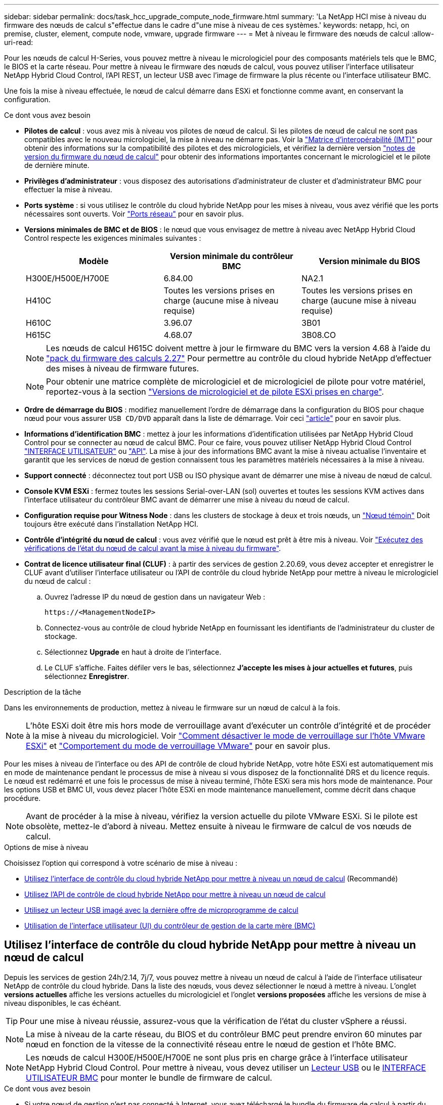 ---
sidebar: sidebar 
permalink: docs/task_hcc_upgrade_compute_node_firmware.html 
summary: 'La NetApp HCI mise à niveau du firmware des nœuds de calcul s"effectue dans le cadre d"une mise à niveau de ces systèmes.' 
keywords: netapp, hci, on premise, cluster, element, compute node, vmware, upgrade firmware 
---
= Met à niveau le firmware des nœuds de calcul
:allow-uri-read: 


[role="lead"]
Pour les nœuds de calcul H-Series, vous pouvez mettre à niveau le micrologiciel pour des composants matériels tels que le BMC, le BIOS et la carte réseau. Pour mettre à niveau le firmware des nœuds de calcul, vous pouvez utiliser l'interface utilisateur NetApp Hybrid Cloud Control, l'API REST, un lecteur USB avec l'image de firmware la plus récente ou l'interface utilisateur BMC.

Une fois la mise à niveau effectuée, le nœud de calcul démarre dans ESXi et fonctionne comme avant, en conservant la configuration.

.Ce dont vous avez besoin
* *Pilotes de calcul* : vous avez mis à niveau vos pilotes de nœud de calcul. Si les pilotes de nœud de calcul ne sont pas compatibles avec le nouveau micrologiciel, la mise à niveau ne démarre pas. Voir la https://mysupport.netapp.com/matrix["Matrice d'interopérabilité (IMT)"^] pour obtenir des informations sur la compatibilité des pilotes et des micrologiciels, et vérifiez la dernière version link:rn_relatedrn.html["notes de version du firmware du nœud de calcul"] pour obtenir des informations importantes concernant le micrologiciel et le pilote de dernière minute.
* *Privilèges d'administrateur* : vous disposez des autorisations d'administrateur de cluster et d'administrateur BMC pour effectuer la mise à niveau.
* *Ports système* : si vous utilisez le contrôle du cloud hybride NetApp pour les mises à niveau, vous avez vérifié que les ports nécessaires sont ouverts. Voir link:hci_prereqs_required_network_ports.html["Ports réseau"] pour en savoir plus.
* *Versions minimales de BMC et de BIOS* : le nœud que vous envisagez de mettre à niveau avec NetApp Hybrid Cloud Control respecte les exigences minimales suivantes :
+
[cols="3*"]
|===
| Modèle | Version minimale du contrôleur BMC | Version minimale du BIOS 


| H300E/H500E/H700E | 6.84.00 | NA2.1 


| H410C​ | Toutes les versions prises en charge (aucune mise à niveau requise)​ | Toutes les versions prises en charge (aucune mise à niveau requise)​ 


| H610C​ | 3.96.07​ | 3B01 


| H615C​ | 4.68.07 | 3B08.CO ​ ​ 
|===
+

NOTE: Les nœuds de calcul H615C doivent mettre à jour le firmware du BMC vers la version 4.68 à l'aide du link:rn_compute_firmware_2.27.html["pack du firmware des calculs 2.27"] Pour permettre au contrôle du cloud hybride NetApp d'effectuer des mises à niveau de firmware futures.

+

NOTE: Pour obtenir une matrice complète de micrologiciel et de micrologiciel de pilote pour votre matériel, reportez-vous à la section link:firmware_driver_versions.html["Versions de micrologiciel et de pilote ESXi prises en charge"].

* *Ordre de démarrage du BIOS* : modifiez manuellement l'ordre de démarrage dans la configuration du BIOS pour chaque nœud pour vous assurer `USB CD/DVD` apparaît dans la liste de démarrage. Voir ceci link:https://kb.netapp.com/Advice_and_Troubleshooting/Hybrid_Cloud_Infrastructure/NetApp_HCI/Known_issues_and_workarounds_for_Compute_Node_upgrades#BootOrder["article"^] pour en savoir plus.
* *Informations d'identification BMC* : mettez à jour les informations d'identification utilisées par NetApp Hybrid Cloud Control pour se connecter au nœud de calcul BMC. Pour ce faire, vous pouvez utiliser NetApp Hybrid Cloud Control link:task_hcc_edit_bmc_info.html#use-netapp-hybrid-cloud-control-to-edit-bmc-information["INTERFACE UTILISATEUR"] ou link:task_hcc_edit_bmc_info.html#use-the-rest-api-to-edit-bmc-information["API"]. La mise à jour des informations BMC avant la mise à niveau actualise l'inventaire et garantit que les services de nœud de gestion connaissent tous les paramètres matériels nécessaires à la mise à niveau.
* *Support connecté* : déconnectez tout port USB ou ISO physique avant de démarrer une mise à niveau de nœud de calcul.
* *Console KVM ESXi* : fermez toutes les sessions Serial-over-LAN (sol) ouvertes et toutes les sessions KVM actives dans l'interface utilisateur du contrôleur BMC avant de démarrer une mise à niveau du nœud de calcul.
* *Configuration requise pour Witness Node* : dans les clusters de stockage à deux et trois nœuds, un link:concept_hci_nodes.html["Nœud témoin"] Doit toujours être exécuté dans l'installation NetApp HCI.
* *Contrôle d'intégrité du nœud de calcul* : vous avez vérifié que le nœud est prêt à être mis à niveau. Voir link:task_upgrade_compute_prechecks.html["Exécutez des vérifications de l'état du nœud de calcul avant la mise à niveau du firmware"].
* *Contrat de licence utilisateur final (CLUF)* : à partir des services de gestion 2.20.69, vous devez accepter et enregistrer le CLUF avant d'utiliser l'interface utilisateur ou l'API de contrôle du cloud hybride NetApp pour mettre à niveau le micrologiciel du nœud de calcul :
+
.. Ouvrez l'adresse IP du nœud de gestion dans un navigateur Web :
+
[listing]
----
https://<ManagementNodeIP>
----
.. Connectez-vous au contrôle de cloud hybride NetApp en fournissant les identifiants de l'administrateur du cluster de stockage.
.. Sélectionnez *Upgrade* en haut à droite de l'interface.
.. Le CLUF s'affiche. Faites défiler vers le bas, sélectionnez *J'accepte les mises à jour actuelles et futures*, puis sélectionnez *Enregistrer*.




.Description de la tâche
Dans les environnements de production, mettez à niveau le firmware sur un nœud de calcul à la fois.


NOTE: L'hôte ESXi doit être mis hors mode de verrouillage avant d'exécuter un contrôle d'intégrité et de procéder à la mise à niveau du micrologiciel. Voir link:https://kb.netapp.com/Advice_and_Troubleshooting/Hybrid_Cloud_Infrastructure/NetApp_HCI/How_to_disable_lockdown_mode_on_ESXi_host["Comment désactiver le mode de verrouillage sur l'hôte VMware ESXi"^] et link:https://docs.vmware.com/en/VMware-vSphere/7.0/com.vmware.vsphere.security.doc/GUID-F8F105F7-CF93-46DF-9319-F8991839D265.html["Comportement du mode de verrouillage VMware"^] pour en savoir plus.

Pour les mises à niveau de l'interface ou des API de contrôle de cloud hybride NetApp, votre hôte ESXi est automatiquement mis en mode de maintenance pendant le processus de mise à niveau si vous disposez de la fonctionnalité DRS et du licence requis. Le nœud est redémarré et une fois le processus de mise à niveau terminé, l'hôte ESXi sera mis hors mode de maintenance. Pour les options USB et BMC UI, vous devez placer l'hôte ESXi en mode maintenance manuellement, comme décrit dans chaque procédure.


NOTE: Avant de procéder à la mise à niveau, vérifiez la version actuelle du pilote VMware ESXi. Si le pilote est obsolète, mettez-le d'abord à niveau. Mettez ensuite à niveau le firmware de calcul de vos nœuds de calcul.

.Options de mise à niveau
Choisissez l'option qui correspond à votre scénario de mise à niveau :

* <<Utilisez l'interface de contrôle du cloud hybride NetApp pour mettre à niveau un nœud de calcul>> (Recommandé)
* <<Utilisez l'API de contrôle de cloud hybride NetApp pour mettre à niveau un nœud de calcul>>
* <<Utilisez un lecteur USB imagé avec la dernière offre de microprogramme de calcul>>
* <<Utilisation de l'interface utilisateur (UI) du contrôleur de gestion de la carte mère (BMC)>>




== Utilisez l'interface de contrôle du cloud hybride NetApp pour mettre à niveau un nœud de calcul

Depuis les services de gestion 24h/2.14, 7j/7, vous pouvez mettre à niveau un nœud de calcul à l'aide de l'interface utilisateur NetApp de contrôle du cloud hybride. Dans la liste des nœuds, vous devez sélectionner le nœud à mettre à niveau. L'onglet *versions actuelles* affiche les versions actuelles du micrologiciel et l'onglet *versions proposées* affiche les versions de mise à niveau disponibles, le cas échéant.


TIP: Pour une mise à niveau réussie, assurez-vous que la vérification de l'état du cluster vSphere a réussi.


NOTE: La mise à niveau de la carte réseau, du BIOS et du contrôleur BMC peut prendre environ 60 minutes par nœud en fonction de la vitesse de la connectivité réseau entre le nœud de gestion et l'hôte BMC.


NOTE: Les nœuds de calcul H300E/H500E/H700E ne sont plus pris en charge grâce à l'interface utilisateur NetApp Hybrid Cloud Control. Pour mettre à niveau, vous devez utiliser un <<manual_method_USB,Lecteur USB>> ou le <<manual_method_BMC,INTERFACE UTILISATEUR BMC>> pour monter le bundle de firmware de calcul.

.Ce dont vous avez besoin
* Si votre nœud de gestion n'est pas connecté à Internet, vous avez téléchargé le bundle du firmware de calcul à partir du https://mysupport.netapp.com/site/products/all/details/netapp-hci/downloads-tab/download/62542/Compute_Firmware_Bundle["Site de support NetApp"^].
+

NOTE: Vous devez extraire le `TAR.GZ` fichier à un `TAR` puis extrayez le `TAR` fichier dans le pack du micrologiciel de calcul.



.Étapes
. Ouvrez l'adresse IP du nœud de gestion dans un navigateur Web :
+
[listing]
----
https://<ManagementNodeIP>
----
. Connectez-vous au contrôle de cloud hybride NetApp en fournissant les identifiants de l'administrateur du cluster de stockage.
. Sélectionnez *Upgrade* en haut à droite de l'interface.
. Sur la page *mises à niveau*, sélectionnez *Compute Firmware*.
. Sélectionnez le cluster que vous mettez à niveau.
+
Vous verrez que les nœuds du cluster sont répertoriés ainsi que les versions de firmware actuelles et les plus récentes, le cas échéant, à mettre à niveau.

. Sélectionnez *Browse* pour télécharger le bundle de microprogramme de calcul que vous avez téléchargé à partir du https://mysupport.netapp.com/site/products/all/details/netapp-hci/downloads-tab["Site de support NetApp"^].
. Attendez la fin du chargement. Une barre de progression indique l'état du téléchargement.
+

TIP: Le téléchargement du fichier se fera en arrière-plan si vous vous éloignez de la fenêtre du navigateur.

+
Un message à l'écran s'affiche une fois le fichier téléchargé et validé. La validation peut prendre plusieurs minutes.

. Sélectionnez le bundle de firmware de calcul.
. Sélectionnez *commencer la mise à niveau*.
+
Une fois que vous avez sélectionné *Begin Upgrade*, la fenêtre affiche les vérifications d'intégrité ayant échoué, le cas échéant.

+

CAUTION: La mise à niveau ne peut pas être interrompue après le démarrage. Le micrologiciel sera mis à jour séquentiellement dans l'ordre suivant : carte réseau, BIOS et BMC. Ne vous connectez pas à l'interface utilisateur du contrôleur BMC pendant la mise à niveau. La connexion au contrôleur BMC met fin à la session sol (Serial-over-LAN) de contrôle du cloud hybride qui surveille le processus de mise à niveau.

. Si les vérifications d'intégrité au niveau du cluster ou du nœud ont réussi avec des avertissements, mais sans échecs critiques, vous verrez *prêt à être mis à niveau*. Sélectionnez *Upgrade Node*.
+

NOTE: Pendant que la mise à niveau est en cours, vous pouvez quitter la page et y revenir plus tard pour continuer à suivre la progression. Pendant la mise à niveau, l'interface utilisateur affiche différents messages relatifs à l'état de la mise à niveau.

+

CAUTION: Lors de la mise à niveau du micrologiciel sur les nœuds de calcul H610C et H615C, n'ouvrez pas la console série sur LAN (sol) via l'interface utilisateur Web du BMC. Ceci peut entraîner l'échec de la mise à niveau.

+
L'interface utilisateur affiche un message une fois la mise à niveau terminée. Vous pouvez télécharger les journaux une fois la mise à niveau terminée. Pour plus d'informations sur les différentes modifications de l'état de mise à niveau, reportez-vous à la section <<Modifications du statut des mises à niveau>>.




TIP: En cas de défaillance pendant la mise à niveau, NetApp Hybrid Cloud Control redémarre le nœud, puis le mode de maintenance est désactivé et affiche le statut de la panne via un lien vers le journal des erreurs. Vous pouvez télécharger le journal des erreurs, qui contient des instructions spécifiques ou des liens vers des articles de la base de connaissances, pour diagnostiquer et corriger tout problème. Pour en savoir plus sur les problèmes de mise à niveau du firmware des nœuds de calcul avec NetApp Hybrid Cloud Control, consultez cette section link:https://kb.netapp.com/Advice_and_Troubleshooting/Hybrid_Cloud_Infrastructure/NetApp_HCI/Known_issues_and_workarounds_for_Compute_Node_upgrades["KO"^] article.



=== Modifications du statut des mises à niveau

Voici les différents États que l'interface utilisateur affiche avant, pendant et après le processus de mise à niveau :

[cols="2*"]
|===
| État de mise à niveau | Description 


| Échec d'une ou de plusieurs vérifications de l'état du nœud. Développez pour afficher les détails. | Échec d'un ou plusieurs vérifications de l'état. 


| Erreur | Une erreur s'est produite lors de la mise à niveau. Vous pouvez télécharger le journal des erreurs et l'envoyer au support NetApp. 


| Détection impossible | Cet état est affiché si NetApp Hybrid Cloud Control ne peut pas interroger le nœud de calcul lorsque la ressource de nœud de calcul ne possède pas d'étiquette matérielle. 


| Prêt à être mis à niveau. | Tous les vérifications de l'état sont effectuées avec succès, et le nœud est prêt à être mis à niveau. 


| Une erreur s'est produite lors de la mise à niveau. | La mise à niveau échoue avec cette notification lorsqu'une erreur critique se produit. Téléchargez les journaux en sélectionnant le lien *Télécharger les journaux* pour aider à résoudre l'erreur. Vous pouvez réessayer de mettre à niveau une fois l'erreur résolu. 


| La mise à niveau du nœud est en cours. | La mise à niveau est en cours. Une barre de progression indique l'état de la mise à niveau. 
|===


== Utilisez l'API de contrôle de cloud hybride NetApp pour mettre à niveau un nœud de calcul

Vous pouvez utiliser des API pour mettre à niveau chaque nœud de calcul d'un cluster vers la version la plus récente du firmware. Vous pouvez utiliser l'outil d'automatisation de votre choix pour exécuter les API. Le workflow d'API documenté ici utilise l'interface d'API REST disponible sur le nœud de gestion, par exemple.


NOTE: Les nœuds de calcul H300E/H500E/H700E ne sont plus pris en charge grâce à l'interface utilisateur NetApp Hybrid Cloud Control. Pour mettre à niveau, vous devez utiliser un <<manual_method_USB,Lecteur USB>> ou le <<manual_method_BMC,INTERFACE UTILISATEUR BMC>> pour monter le bundle de firmware de calcul.

.Ce dont vous avez besoin
Les ressources de nœud de calcul, y compris vCenter et matérielles, doivent être connues des ressources de nœud de gestion. Vous pouvez utiliser les API du service d'inventaire pour vérifier les ressources (`https://<ManagementNodeIP>/inventory/1/`).

.Étapes
. Accédez au logiciel NetApp HCI https://mysupport.netapp.com/site/products/all/details/netapp-hci/downloads-tab/download/62542/Compute_Firmware_Bundle["télécharger la page"^] téléchargez le dernier bundle de firmware de calcul sur un périphérique accessible au nœud de gestion.
. Téléchargez le bundle du firmware de calcul sur le nœud de gestion :
+
.. Ouvrez l'interface de l'API REST du nœud de gestion sur le nœud de gestion :
+
[listing]
----
https://<ManagementNodeIP>/package-repository/1/
----
.. Sélectionnez *Authorise* et procédez comme suit :
+
... Saisissez le nom d'utilisateur et le mot de passe du cluster.
... Saisissez l'ID client en tant que `mnode-client`.
... Sélectionnez *Autoriser* pour démarrer une session.
... Fermez la fenêtre d'autorisation.


.. Dans l'interface utilisateur de l'API REST, sélectionnez *POST /packages*.
.. Sélectionnez *essayez-le*.
.. Sélectionnez *Browse* et sélectionnez le pack de microprogramme de calcul.
.. Sélectionnez *Exécuter* pour lancer le téléchargement.
.. Dans la réponse, copiez et enregistrez l'ID du bundle du firmware de calcul (`"id"`) pour une utilisation ultérieure.


. Vérifiez l'état du chargement.
+
.. Dans l'interface utilisateur de l'API REST, sélectionnez *GET​ /packages​/{ID}​/status*.
.. Sélectionnez *essayez-le*.
.. Saisissez l'ID de groupe du micrologiciel de calcul que vous avez copié à l'étape précédente dans *ID*.
.. Sélectionnez *Exécuter* pour lancer la demande d'état.
+
La réponse indique `state` comme `SUCCESS` une fois l'opération terminée.

.. Dans la réponse, copiez et enregistrez le nom du bundle du firmware de calcul (`"name"`) et version (`"version"`) pour une utilisation ultérieure.


. Recherchez l'ID du contrôleur de calcul et l'ID matériel de nœud pour le nœud que vous envisagez de mettre à niveau :
+
.. Ouvrez l'interface utilisateur de l'API REST du service d'inventaire sur le nœud de gestion :
+
[listing]
----
https://<ManagementNodeIP>/inventory/1/
----
.. Sélectionnez *Authorise* et procédez comme suit :
+
... Saisissez le nom d'utilisateur et le mot de passe du cluster.
... Saisissez l'ID client en tant que `mnode-client`.
... Sélectionnez *Autoriser* pour démarrer une session.
... Fermez la fenêtre d'autorisation.


.. Dans l'interface utilisateur de l'API REST, sélectionnez *OBTENIR /installations*.
.. Sélectionnez *essayez-le*.
.. Sélectionnez *Exécuter*.
.. Dans le cas d'une réponse, copiez l'ID de ressource d'installation (`"id"`).
.. Dans l'interface utilisateur de l'API REST, sélectionnez *GET /installations/{ID}*.
.. Sélectionnez *essayez-le*.
.. Collez l'ID de ressource d'installation dans le champ *ID*.
.. Sélectionnez *Exécuter*.
.. Depuis le réponse, copiez et enregistrez l'ID du contrôleur du cluster (`"controllerId"`)Et ID matériel du nœud (`"hardwareId"`) pour une utilisation ultérieure :
+
[listing, subs="+quotes"]
----
"compute": {
  "errors": [],
  "inventory": {
    "clusters": [
      {
        "clusterId": "Test-1B",
        *"controllerId": "a1b23456-c1d2-11e1-1234-a12bcdef123a",*
----
+
[listing, subs="+quotes"]
----
"nodes": [
  {
    "bmcDetails": {
      "bmcAddress": "10.111.0.111",
      "credentialsAvailable": true,
      "credentialsValidated": true
    },
    "chassisSerialNumber": "111930011231",
    "chassisSlot": "D",
    *"hardwareId": "123a4567-01b1-1243-a12b-11ab11ab0a15",*
    "hardwareTag": "00000000-0000-0000-0000-ab1c2de34f5g",
    "id": "e1111d10-1a1a-12d7-1a23-ab1cde23456f",
    "model": "H410C",
----


. Exécutez la mise à niveau du firmware des nœuds de calcul :
+
.. Ouvrez l'interface de l'API REST du service matériel sur le nœud de gestion :
+
[listing]
----
https://<ManagementNodeIP>/hardware/2/
----
.. Sélectionnez *Authorise* et procédez comme suit :
+
... Saisissez le nom d'utilisateur et le mot de passe du cluster.
... Saisissez l'ID client en tant que `mnode-client`.
... Sélectionnez *Autoriser* pour démarrer une session.
... Fermez la fenêtre d'autorisation.


.. Sélectionnez *POST /nodes/{Hardware_ID}/upgrades*.
.. Sélectionnez *essayez-le*.
.. Saisissez l'ID de l'actif hôte matériel (`"hardwareId"` enregistré à partir d'une étape précédente) dans le champ de paramètre.
.. Effectuer les opérations suivantes avec les valeurs de charge utile :
+
... Conserver les valeurs `"force": false` et `"maintenanceMode": true"` Les vérifications de l'état de santé sont effectuées sur le nœud et l'hôte ESXi est défini en mode de maintenance.
... Indiquez l'ID de contrôleur du cluster (`"controllerId"` enregistré à partir d'une étape précédente).
... Saisissez le nom et la version du groupe de microprogramme de calcul que vous avez enregistrés à partir d'une étape précédente.
+
[listing]
----
{
  "config": {
    "force": false,
    "maintenanceMode": true
  },
  "controllerId": "a1b23456-c1d2-11e1-1234-a12bcdef123a",
  "packageName": "compute-firmware-12.2.109",
  "packageVersion": "12.2.109"
}
----


.. Sélectionnez *Exécuter* pour lancer la mise à niveau.
+

CAUTION: La mise à niveau ne peut pas être interrompue après le démarrage. Le micrologiciel sera mis à jour séquentiellement dans l'ordre suivant : carte réseau, BIOS et BMC. Ne vous connectez pas à l'interface utilisateur du contrôleur BMC pendant la mise à niveau. La connexion au contrôleur BMC met fin à la session sol (Serial-over-LAN) de contrôle du cloud hybride qui surveille le processus de mise à niveau.

.. Copiez l'ID de tâche de mise à niveau qui fait partie du lien de ressource (`"resourceLink"`) URL dans la réponse.


. Vérifier la progression et les résultats de la mise à niveau :
+
.. Sélectionnez *OBTENIR /tâche/{ID_tâche}/logs*.
.. Sélectionnez *essayez-le*.
.. Saisissez l'ID de tâche à partir de l'étape précédente dans *ID_tâche*.
.. Sélectionnez *Exécuter*.
.. Procédez de l'une des manières suivantes en cas de problème ou d'exigence spéciale lors de la mise à niveau :
+
[cols="2*"]
|===
| Option | Étapes 


| Vous devez corriger les problèmes de santé du cluster dus à `failedHealthChecks` message dans le corps de la réponse.  a| 
... Consultez l'article de la base de connaissances spécifique répertorié pour chaque problème ou effectuez la solution spécifiée.
... Si vous spécifiez une base de connaissances, suivez la procédure décrite dans l'article correspondant de la base de connaissances.
... Après avoir résolu les problèmes de cluster, réauthentifier si nécessaire et sélectionner *POST /nodes/{Hardware_ID}/upgrades*.
... Répétez les étapes décrites précédemment dans l'étape de mise à niveau.




| La mise à niveau échoue et les étapes d'atténuation ne sont pas répertoriées dans le journal de mise à niveau.  a| 
... Voir ceci https://kb.netapp.com/Advice_and_Troubleshooting/Hybrid_Cloud_Infrastructure/NetApp_HCI/Known_issues_and_workarounds_for_Compute_Node_upgrades["Article de la base de connaissances"^] (connexion requise).


|===
.. Exécutez l'API *GET ​/Task/{Task_ID}/logs* plusieurs fois, si nécessaire, jusqu'à ce que le processus soit terminé.
+
Pendant la mise à niveau, le `status` indique `running` si aucune erreur n'est détectée. À mesure que chaque étape se termine, le `status` la valeur passe à `completed`.

+
La mise à niveau a réussi lorsque l'état de chaque étape est `completed` et le `percentageCompleted` la valeur est `100`.



. (Facultatif) Confirmez les versions mises à niveau du micrologiciel pour chaque composant :
+
.. Ouvrez l'interface de l'API REST du service matériel sur le nœud de gestion :
+
[listing]
----
https://<ManagementNodeIP>/hardware/2/
----
.. Sélectionnez *Authorise* et procédez comme suit :
+
... Saisissez le nom d'utilisateur et le mot de passe du cluster.
... Saisissez l'ID client en tant que `mnode-client`.
... Sélectionnez *Autoriser* pour démarrer une session.
... Fermez la fenêtre d'autorisation.


.. Dans l'interface utilisateur de l'API REST, sélectionnez *GET ​/nodes​/{Hardware_ID}​/upgrades*.
.. (Facultatif) Entrez les paramètres de date et d'état pour filtrer les résultats.
.. Saisissez l'ID de l'actif hôte matériel (`"hardwareId"` enregistré à partir d'une étape précédente) dans le champ de paramètre.
.. Sélectionnez *essayez-le*.
.. Sélectionnez *Exécuter*.
.. Vérifiez dans la réponse que le micrologiciel de tous les composants a été mis à niveau de la version précédente vers la dernière version du micrologiciel.






== Utilisez un lecteur USB imagé avec la dernière offre de microprogramme de calcul

Vous pouvez insérer un lecteur USB avec le dernier pack de firmware de calcul téléchargé sur un port USB du nœud de calcul. Au lieu d'utiliser la méthode de la clé USB décrite dans cette procédure, vous pouvez monter l'ensemble du micrologiciel de calcul sur le nœud de calcul à l'aide de l'option *Virtual CD/DVD* de la console virtuelle dans l'interface BMC (Baseboard Management Controller). La méthode du contrôleur BMC prend beaucoup plus de temps que la méthode du lecteur USB. Assurez-vous que votre poste de travail ou serveur dispose de la bande passante réseau nécessaire et que votre session de navigateur avec le contrôleur BMC ne s'arrête pas.

.Ce dont vous avez besoin
* Si votre nœud de gestion n'est pas connecté à Internet, vous avez téléchargé le bundle du firmware de calcul à partir du https://mysupport.netapp.com/site/products/all/details/netapp-hci/downloads-tab/download/62542/Compute_Firmware_Bundle["Site de support NetApp"^].
+

NOTE: Vous devez extraire le `TAR.GZ` fichier à un `TAR` puis extrayez le `TAR` fichier dans le pack du micrologiciel de calcul.



.Étapes
. Utilisez l'utilitaire Etcher pour flasher le pack du micrologiciel de calcul sur une clé USB.
. Placez le nœud de calcul en mode maintenance à l'aide de VMware vCenter et évacuez toutes les machines virtuelles de l'hôte.
+

NOTE: Si VMware Distributed Resource Scheduler (DRS) est activé sur le cluster (il s'agit de la valeur par défaut dans les installations NetApp HCI), les machines virtuelles seront automatiquement migrées vers d'autres nœuds du cluster.

. Insérez la clé USB dans un port USB du nœud de calcul et redémarrez le nœud de calcul à l'aide de VMware vCenter.
. Pendant le POST-cycle du nœud de calcul, appuyez sur *F11* pour ouvrir Boot Manager. Vous devrez peut-être appuyer plusieurs fois sur *F11* en succession rapide. Vous pouvez effectuer cette opération en connectant une vidéo/un clavier ou en utilisant la console dans `BMC`.
. Sélectionnez *One Shot* > *USB Flash Drive* dans le menu qui s'affiche. Si le lecteur USB n'apparaît pas dans le menu, vérifiez que le lecteur flash USB fait partie de l'ordre de démarrage hérité dans le BIOS du système.
. Appuyez sur *entrée* pour démarrer le système à partir de la clé USB. Le processus de flash du micrologiciel commence.
+
Une fois le clignotement du firmware et le redémarrage du nœud, le démarrage de ESXi peut prendre quelques minutes.

. Une fois le redémarrage terminé, quittez le mode de maintenance sur le nœud de calcul mis à niveau à l'aide de vCenter.
. Retirez le lecteur flash USB du nœud de calcul mis à niveau.
. Répétez cette tâche pour les autres nœuds de calcul de votre cluster ESXi jusqu'à la mise à niveau de tous les nœuds de calcul.




== Utilisation de l'interface utilisateur (UI) du contrôleur de gestion de la carte mère (BMC)

Vous devez effectuer les étapes séquentielles pour charger le pack du firmware de calcul et redémarrer le nœud dans le bundle du firmware de calcul afin de garantir la réussite de la mise à niveau. Le bundle de firmware de calcul doit se trouver sur le système ou la machine virtuelle hébergeant le navigateur Web. Vérifiez que vous avez téléchargé le pack du firmware de calcul avant de lancer le processus.


TIP: Il est recommandé de disposer du système ou de la machine virtuelle et du nœud sur le même réseau.


NOTE: La mise à niveau via l'interface utilisateur BMC prend environ 25 à 30 minutes.

* <<Mise à niveau du firmware sur les nœuds H410C/H500E/H700E>>
* <<Mise à niveau du firmware sur les nœuds H610C/H615C>>




=== Mise à niveau du firmware sur les nœuds H410C/H500E/H700E

Si votre nœud fait partie d'un cluster, vous devez placer le nœud en mode maintenance avant la mise à niveau et le mettre à niveau hors mode de maintenance après la mise à niveau.


TIP: Ignorez le message d'information suivant que vous voyez pendant le processus : `Untrusty Debug Firmware Key is used, SecureFlash is currently in Debug Mode`

.Étapes
. Si votre nœud fait partie d'un cluster, placez-le en mode maintenance comme suit. Si ce n'est pas le cas, passez à l'étape 2.
+
.. Connectez-vous au client Web VMware vCenter.
.. Cliquez avec le bouton droit de la souris sur le nom de l'hôte (nœud de calcul) et sélectionnez *Maintenance mode > Enter Maintenance mode*.
.. Sélectionnez *OK*. Les machines virtuelles de l'hôte seront migrées vers un autre hôte disponible. La migration d'un ordinateur virtuel peut prendre du temps en fonction du nombre de machines virtuelles à migrer.
+

CAUTION: Assurez-vous que toutes les machines virtuelles de l'hôte sont migrées avant de continuer.



. Accédez à l'interface utilisateur du contrôleur BMC, `https://BMCIP/#login`, Où BMCIP est l'adresse IP du BMC.
. Connectez-vous à l'aide de vos informations d'identification.
. Sélectionnez *télécommande > Redirection de console*.
. Sélectionnez *lancer la console*.
+

NOTE: Vous devrez peut-être installer Java ou le mettre à jour.

. Lorsque la console s'ouvre, sélectionnez *Virtual Media > Virtual Storage*.
. Sur l'écran *Virtual Storage*, sélectionnez *Logical Drive Type* et *ISO File*.
+
image:BIOS_H410C_iso.png["Affiche le chemin de navigation pour sélectionner le fichier de bundle de microprogramme de calcul."]

. Sélectionnez *Ouvrir image* pour accéder au dossier dans lequel vous avez téléchargé le fichier de bundle de microprogramme de calcul, puis sélectionnez le fichier de bundle de microprogramme de calcul.
. Sélectionnez *Plug in*.
. Lorsque l'état de la connexion s'affiche `Device#: VM Plug-in OK!!`, Sélectionnez *OK*.
. Redémarrez le nœud en appuyant sur *F12* et en sélectionnant *redémarrer* ou en sélectionnant *contrôle d'alimentation > définir réinitialisation d'alimentation*.
. Au cours du redémarrage, appuyez sur *F11* pour sélectionner les options de démarrage et charger le pack du micrologiciel de calcul. Vous devrez peut-être appuyer plusieurs fois sur F11 avant que le menu de démarrage ne s'affiche.
+
L'écran suivant s'affiche :

+
image:boot_option_iso_h410c.png["Affiche l'écran de démarrage de l'ISO virtuel jusqu'à."]

. Sur l'écran ci-dessus, appuyez sur *entrée*. En fonction de votre réseau, la mise à niveau peut prendre quelques minutes après avoir appuyé sur *entrée*.
+

NOTE: Certaines mises à niveau du micrologiciel peuvent provoquer la déconnexion de la console et/ou la déconnexion de votre session sur le contrôleur BMC. Vous pouvez vous reconnecter au contrôleur BMC, mais certains services, tels que la console, peuvent ne pas être disponibles en raison des mises à niveau du micrologiciel. Une fois les mises à niveau effectuées, le nœud procède à un redémarrage à froid qui peut prendre environ cinq minutes.

. Connectez-vous à nouveau à l'interface utilisateur du contrôleur BMC et sélectionnez *System* pour vérifier la version du BIOS et le temps de construction après le démarrage du système d'exploitation. Si la mise à niveau s'est terminée correctement, les nouvelles versions BIOS et BMC s'affichent.
+

NOTE: La version du BIOS n'affiche pas la version mise à niveau tant que le démarrage complet du nœud n'est pas terminé.

. Si le nœud fait partie d'un cluster, effectuez la procédure ci-dessous. S'il s'agit d'un nœud autonome, aucune action supplémentaire n'est requise.
+
.. Connectez-vous au client Web VMware vCenter.
.. Sortir l'hôte du mode de maintenance. Cela peut afficher un indicateur rouge déconnecté. Attendre que tous les États soient effacés.
.. Mettez sous tension l'un des serveurs virtuels restants qui ont été mis hors tension.






=== Mise à niveau du firmware sur les nœuds H610C/H615C

Les étapes varient selon que le nœud est autonome ou fait partie d'un cluster. La procédure peut prendre environ 25 minutes et inclut la mise hors tension du nœud, le téléchargement du bundle de firmware de calcul, le flashage des périphériques et la remise sous tension du nœud après la mise à niveau.

.Étapes
. Si votre nœud fait partie d'un cluster, placez-le en mode maintenance comme suit. Si ce n'est pas le cas, passez à l'étape 2.
+
.. Connectez-vous au client Web VMware vCenter.
.. Cliquez avec le bouton droit de la souris sur le nom de l'hôte (nœud de calcul) et sélectionnez *Maintenance mode > Enter Maintenance mode*.
.. Sélectionnez *OK*. Les machines virtuelles de l'hôte seront migrées vers un autre hôte disponible. La migration d'un ordinateur virtuel peut prendre du temps en fonction du nombre de machines virtuelles à migrer.
+

CAUTION: Assurez-vous que toutes les machines virtuelles de l'hôte sont migrées avant de continuer.



. Accédez à l'interface utilisateur du contrôleur BMC, `https://BMCIP/#login`, Où BMC IP est l'adresse IP du BMC.
. Connectez-vous à l'aide de vos informations d'identification.
. Sélectionnez *Remote Control > Launch KVM (Java)*.
. Dans la fenêtre de la console, sélectionnez *Média > Assistant média virtuel*.
+
image::bmc_wizard.gif[Démarrez l'assistant de média virtuel à partir de l'interface utilisateur BMC.]

. Sélectionnez *Parcourir* et sélectionnez le micrologiciel de calcul `.iso` fichier.
. Sélectionnez *connexion*. Une fenêtre contextuelle indiquant la réussite s'affiche, ainsi que le chemin et le périphérique affichés en bas. Vous pouvez fermer la fenêtre *Virtual Media*.
+
image::virtual_med_popup.gif[Fenêtre contextuelle indiquant que le téléchargement ISO a réussi.]

. Redémarrez le nœud en appuyant sur *F12* et en sélectionnant *redémarrer* ou en sélectionnant *contrôle d'alimentation > définir réinitialisation d'alimentation*.
. Au cours du redémarrage, appuyez sur *F11* pour sélectionner les options de démarrage et charger le pack du micrologiciel de calcul.
. Sélectionnez *CD-ROM virtuel ami* dans la liste affichée et sélectionnez *entrée*. Si vous ne voyez pas ami Virtual CDROM dans la liste, allez dans le BIOS et activez-le dans la liste de démarrage. Le nœud redémarre après l'enregistrement. Pendant le redémarrage, appuyez sur *F11*.
+
image::boot_device.gif[Affiche la fenêtre dans laquelle vous pouvez sélectionner le périphérique de démarrage.]

. Sur l'écran affiché, sélectionnez *entrée*.
+

NOTE: Certaines mises à niveau du micrologiciel peuvent provoquer la déconnexion de la console et/ou la déconnexion de votre session sur le contrôleur BMC. Vous pouvez vous reconnecter au contrôleur BMC, mais certains services, tels que la console, peuvent ne pas être disponibles en raison des mises à niveau du micrologiciel. Une fois les mises à niveau effectuées, le nœud procède à un redémarrage à froid qui peut prendre environ cinq minutes.

. Si vous êtes déconnecté de la console, sélectionnez *Remote Control* et sélectionnez *Launch KVM* ou *Launch KVM (Java)* pour vous reconnecter et vérifier lorsque le nœud a terminé la sauvegarde. Vous pourriez avoir besoin de plusieurs reconnexions pour vérifier que le nœud a bien démarré.
+

CAUTION: Pendant le processus de mise sous tension, pendant environ cinq minutes, la console KVM affiche *pas de signal*.

. Une fois le nœud sous tension, sélectionnez *Tableau de bord > informations sur le périphérique > plus d'informations* pour vérifier les versions du BIOS et du BMC. Les versions mises à niveau du BIOS et du BMC sont affichées. La version mise à niveau du BIOS ne s'affiche qu'après le démarrage complet du nœud.
. Si vous avez placé le nœud en mode maintenance, après le démarrage du nœud sur ESXi, cliquez avec le bouton droit de la souris sur le nom de l'hôte (nœud de calcul), puis sélectionnez *Maintenance mode > Exit Maintenance mode* (mode de maintenance) et faites migrer les machines virtuelles vers l'hôte.
. Dans vCenter, avec le nom d'hôte sélectionné, configurez et vérifiez la version du BIOS.




== Trouvez plus d'informations

* https://docs.netapp.com/us-en/vcp/index.html["Plug-in NetApp Element pour vCenter Server"^]
* https://www.netapp.com/hybrid-cloud/hci-documentation/["Page Ressources NetApp HCI"^]

